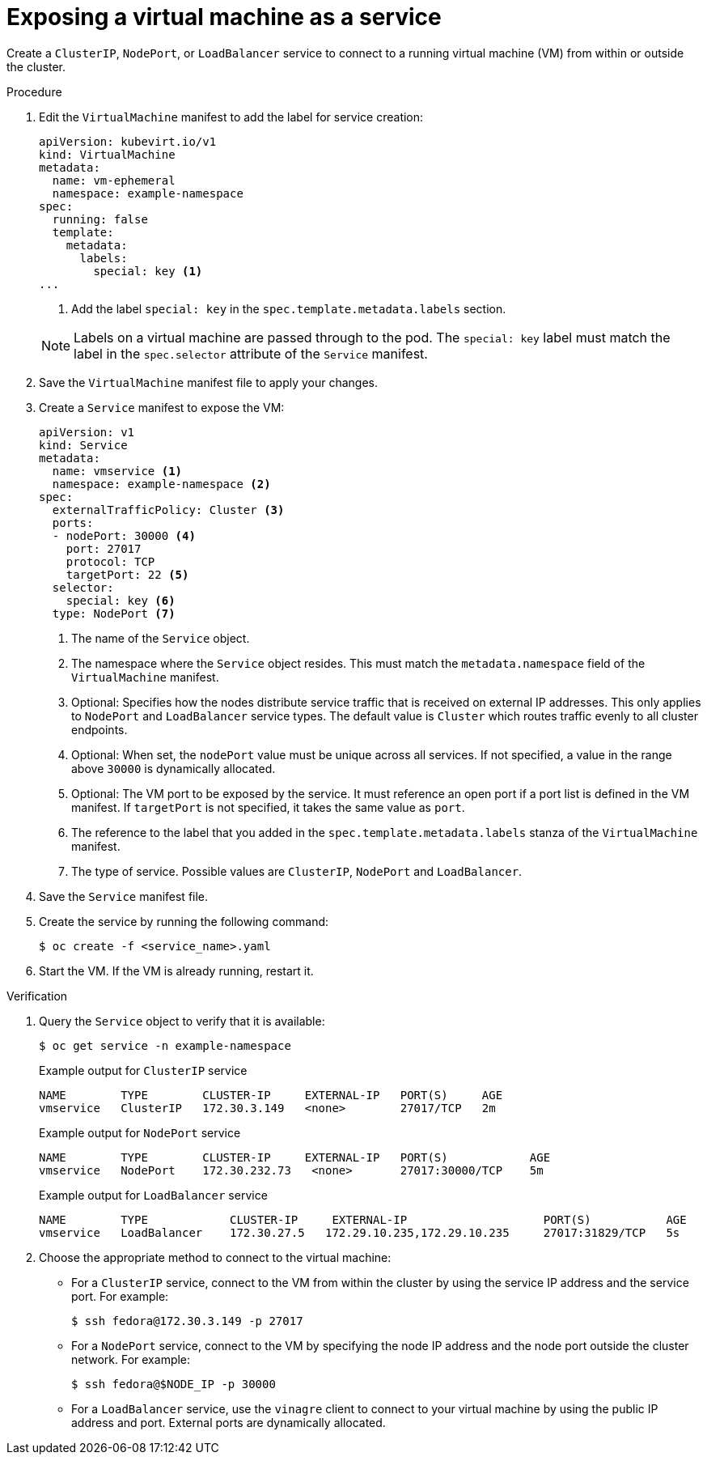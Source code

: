 // Module included in the following assemblies:
//
// * virt/virtual_machines/vm_networking/virt-creating-service-vm.adoc

:_content-type: PROCEDURE
[id="virt-creating-a-service-from-a-virtual-machine_{context}"]

= Exposing a virtual machine as a service

Create a `ClusterIP`, `NodePort`, or `LoadBalancer` service to connect to a running virtual machine (VM) from within or outside the cluster.

.Procedure

. Edit the `VirtualMachine` manifest to add the label for service creation:
+
[source,yaml]
----
apiVersion: kubevirt.io/v1
kind: VirtualMachine
metadata:
  name: vm-ephemeral
  namespace: example-namespace
spec:
  running: false
  template:
    metadata:
      labels:
        special: key <1>
...
----
<1> Add the label `special: key` in the `spec.template.metadata.labels` section.
+

[NOTE]
====
Labels on a virtual machine are passed through to the pod. The `special: key` label must match the label in the `spec.selector` attribute of the `Service` manifest.
====

. Save the `VirtualMachine` manifest file to apply your changes.

. Create a `Service` manifest to expose the VM:
+
[source,yaml]
----
apiVersion: v1
kind: Service
metadata:
  name: vmservice <1>
  namespace: example-namespace <2>
spec:
  externalTrafficPolicy: Cluster <3>
  ports:
  - nodePort: 30000 <4>
    port: 27017
    protocol: TCP
    targetPort: 22 <5>
  selector:
    special: key <6>
  type: NodePort <7>
----
<1> The name of the `Service` object.
<2> The namespace where the `Service` object resides. This must match the `metadata.namespace` field of the `VirtualMachine` manifest.
<3> Optional: Specifies how the nodes distribute service traffic that is received on external IP addresses. This only applies to `NodePort` and `LoadBalancer` service types. The default value is `Cluster` which routes traffic evenly to all cluster endpoints.
<4> Optional: When set, the `nodePort` value must be unique across all services. If not specified, a value in the range above `30000` is dynamically allocated.
<5> Optional: The VM port to be exposed by the service. It must reference an open port if a port list is defined in the VM manifest. If `targetPort` is not specified, it takes the same value as `port`.
<6> The reference to the label that you added in the `spec.template.metadata.labels` stanza of the `VirtualMachine` manifest.
<7> The type of service.  Possible values are `ClusterIP`, `NodePort` and `LoadBalancer`.

. Save the `Service` manifest file.
. Create the service by running the following command:
+
[source,terminal]
----
$ oc create -f <service_name>.yaml
----

. Start the VM. If the VM is already running, restart it.

.Verification
. Query the `Service` object to verify that it is available:
+
[source,terminal]
----
$ oc get service -n example-namespace
----
+
.Example output for `ClusterIP` service
[source,terminal]
----
NAME        TYPE        CLUSTER-IP     EXTERNAL-IP   PORT(S)     AGE
vmservice   ClusterIP   172.30.3.149   <none>        27017/TCP   2m
----
+
.Example output for `NodePort` service
[source,terminal]
----
NAME        TYPE        CLUSTER-IP     EXTERNAL-IP   PORT(S)            AGE
vmservice   NodePort    172.30.232.73   <none>       27017:30000/TCP    5m
----
+
.Example output for `LoadBalancer` service
[source,terminal]
----
NAME        TYPE            CLUSTER-IP     EXTERNAL-IP                    PORT(S)           AGE
vmservice   LoadBalancer    172.30.27.5   172.29.10.235,172.29.10.235     27017:31829/TCP   5s
----

. Choose the appropriate method to connect to the virtual machine:
+
* For a `ClusterIP` service, connect to the VM from within the cluster by using the service IP address and the service port. For example:
+
[source,terminal]
----
$ ssh fedora@172.30.3.149 -p 27017
----
* For a `NodePort` service, connect to the VM by specifying the node IP address and the node port outside the cluster network. For example:
+
[source,terminal]
----
$ ssh fedora@$NODE_IP -p 30000
----
* For a `LoadBalancer` service, use the `vinagre` client to connect to your virtual machine by using the public IP address and port. External ports are dynamically allocated.
